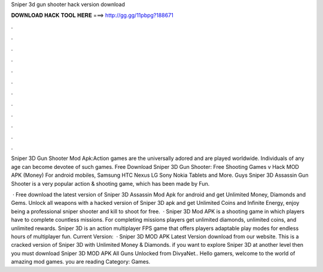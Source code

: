 Sniper 3d gun shooter hack version download



𝐃𝐎𝐖𝐍𝐋𝐎𝐀𝐃 𝐇𝐀𝐂𝐊 𝐓𝐎𝐎𝐋 𝐇𝐄𝐑𝐄 ===> http://gg.gg/11pbpg?188671



.



.



.



.



.



.



.



.



.



.



.



.

Sniper 3D Gun Shooter Mod Apk:Action games are the universally adored and are played worldwide. Individuals of any age can become devotee of such games. Free Download Sniper 3D Gun Shooter: Free Shooting Games v Hack MOD APK (Money) For android mobiles, Samsung HTC Nexus LG Sony Nokia Tablets and More. Guys Sniper 3D Assassin Gun Shooter is a very popular action & shooting game, which has been made by Fun.

 · Free download the latest version of Sniper 3D Assassin Mod Apk for android and get Unlimited Money, Diamonds and Gems. Unlock all weapons with a hacked version of Sniper 3D apk and get Unlimited Coins and Infinite Energy, enjoy being a professional sniper shooter and kill to shoot for free.  · Sniper 3D Mod APK is a shooting game in which players have to complete countless missions. For completing missions players get unlimited diamonds, unlimited coins, and unlimited rewards. Sniper 3D is an action multiplayer FPS game that offers players adaptable play modes for endless hours of multiplayer fun. Current Version:   · Sniper 3D MOD APK Latest Version download from our website. This is a cracked version of Sniper 3D with Unlimited Money & Diamonds. if you want to explore Sniper 3D at another level then you must download Sniper 3D MOD APK All Guns Unlocked from DivyaNet.. Hello gamers, welcome to the world of amazing mod games. you are reading Category: Games.
